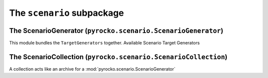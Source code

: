 The ``scenario`` subpackage
============================

The ScenarioGenerator (``pyrocko.scenario.ScenarioGenerator``)
----------------------------------------------------------------

This module bundles the ``TargetGenerators`` together.
Available Scenario Target Generators

.. toctree ::

    scenario/targets

.. automodule :: pyrocko.scenario.scenario
    :members:
    :show-inheritance:


The ScenarioCollection (``pyrocko.scenario.ScenarioCollection``)
-------------------------------------------------------------------

A collection acts like an archive for a :mod:`pyrocko.scenario.ScenarioGenerator`

.. automodule :: pyrocko.scenario.collection
    :members:
    :show-inheritance:
